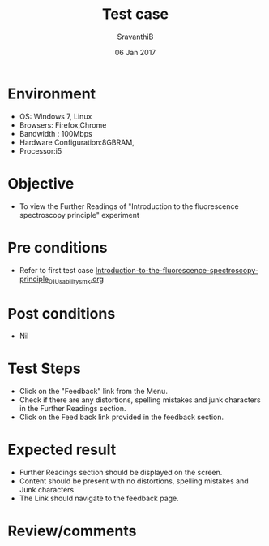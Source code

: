 #+Title: Test case
#+Date: 06 Jan 2017
#+Author: SravanthiB

* Environment

  +  OS: Windows 7, Linux
  +  Browsers: Firefox,Chrome
  +  Bandwidth : 100Mbps
  +  Hardware Configuration:8GBRAM,
  +  Processor:i5

* Objective

  +  To view the Further Readings of "Introduction to the fluorescence spectroscopy principle" experiment

* Pre conditions

  +  Refer to first test case [[https://github.com/Virtual-Labs/molecular-florescence-spectroscopy-responsive-lab-iiith/blob/master/test-cases/integration_test-cases/Introduction-to-the-fluorescence-spectroscopy-principle/Introduction-to-the-fluorescence-spectroscopy-principle_01_Usability_smk.org][Introduction-to-the-fluorescence-spectroscopy-principle_01_Usability_smk.org]]

* Post conditions

  +  Nil

* Test Steps

  +  Click on the "Feedback" link from the Menu.
  +  Check if there are any distortions, spelling mistakes and junk
     characters in the Further Readings section.
  +  Click on the Feed back link provided in the feedback section. 

* Expected result

  +  Further Readings section should be displayed on the screen.
  +  Content should be present with no distortions, spelling mistakes
     and Junk characters
  +  The Link should navigate to the feedback page. 
 
* Review/comments
